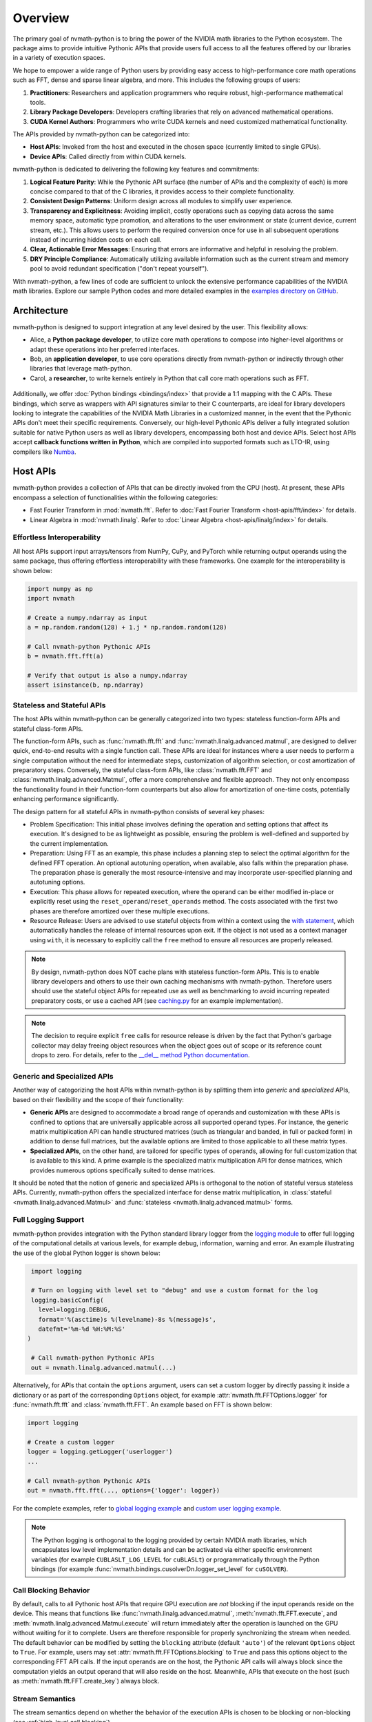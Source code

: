 .. _nvmath overview:

Overview
********

The primary goal of nvmath-python is to bring the power of the NVIDIA math libraries to the
Python ecosystem. The package aims to provide intuitive Pythonic APIs that provide users
full access to all the features offered by our libraries in a variety of execution spaces.

We hope to empower a wide range of Python users by providing easy access to high-performance
core math operations such as FFT, dense and sparse linear algebra, and more. This includes
the following groups of users:

1. **Practitioners**: Researchers and application programmers who require robust,
   high-performance mathematical tools.
2. **Library Package Developers**: Developers crafting libraries that rely on advanced
   mathematical operations.
3. **CUDA Kernel Authors**: Programmers who write CUDA kernels and need customized
   mathematical functionality.

The APIs provided by nvmath-python can be categorized into:

- **Host APIs**: Invoked from the host and executed in the chosen space (currently limited
  to single GPUs).
- **Device APIs**: Called directly from within CUDA kernels.

nvmath-python is dedicated to delivering the following key features and commitments:

1. **Logical Feature Parity**: While the Pythonic API surface (the number of APIs and the
   complexity of each) is more concise compared to that of the C libraries, it provides
   access to their complete functionality.
2. **Consistent Design Patterns**: Uniform design across all modules to simplify user
   experience.
3. **Transparency and Explicitness**: Avoiding implicit, costly operations such as copying
   data across the same memory space, automatic type promotion, and alterations to the user
   environment or state (current device, current stream, etc.). This allows users to perform
   the required conversion once for use in all subsequent operations instead of incurring
   hidden costs on each call.
4. **Clear, Actionable Error Messages**: Ensuring that errors are informative and helpful in
   resolving the problem.
5. **DRY Principle Compliance**: Automatically utilizing available information such as the
   current stream and memory pool to avoid redundant specification ("don't repeat
   yourself").

With nvmath-python, a few lines of code are sufficient to unlock the extensive performance
capabilities of the NVIDIA math libraries. Explore our sample Python codes and more detailed
examples in the `examples directory on GitHub
<https://github.com/NVIDIA/nvmath-python/tree/main/examples>`_.

Architecture
============

nvmath-python is designed to support integration at any level desired by the user. This
flexibility allows:

- Alice, a **Python package developer**, to utilize core math operations to compose into
  higher-level algorithms or adapt these operations into her preferred interfaces.
- Bob, an **application developer**, to use core operations directly from nvmath-python or
  indirectly through other libraries that leverage math-python.
- Carol, a **researcher**, to write kernels entirely in Python that call core math
  operations such as FFT.

.. figure:: ./figures/nvmath-python.png
    :width: 1000px
    :align: center

Additionally, we offer :doc:`Python bindings <bindings/index>` that provide a 1:1 mapping
with the C APIs. These bindings, which serve as wrappers with API signatures similar to
their C counterparts, are ideal for library developers looking to integrate the capabilities
of the NVIDIA Math Libraries in a customized manner, in the event that the Pythonic APIs
don't meet their specific requirements. Conversely, our high-level Pythonic APIs deliver a
fully integrated solution suitable for native Python users as well as library developers,
encompassing both host and device APIs. Select host APIs accept **callback functions
written in Python**, which are compiled into supported formats such as LTO-IR, using
compilers like `Numba`_.

.. _host api section:

Host APIs
=========

.. _host apis:

nvmath-python provides a collection of APIs that can be directly invoked from the CPU
(host). At present, these APIs encompass a selection of functionalities within the following
categories:

- Fast Fourier Transform in :mod:`nvmath.fft`. Refer to :doc:`Fast Fourier Transform
  <host-apis/fft/index>` for details.
- Linear Algebra in :mod:`nvmath.linalg`. Refer to :doc:`Linear Algebra
  <host-apis/linalg/index>` for details.


.. _host api interop:

Effortless Interoperability
---------------------------

All host APIs support input arrays/tensors from NumPy, CuPy, and PyTorch while returning
output operands using the same package, thus offering effortless interoperability with these
frameworks. One example for the interoperability is shown below:

.. code-block:: python

    import numpy as np
    import nvmath

    # Create a numpy.ndarray as input
    a = np.random.random(128) + 1.j * np.random.random(128)

    # Call nvmath-python Pythonic APIs
    b = nvmath.fft.fft(a)

    # Verify that output is also a numpy.ndarray
    assert isinstance(b, np.ndarray)

.. _host api types:

Stateless and Stateful APIs
---------------------------

The host APIs within nvmath-python can be generally categorized into two types: stateless
function-form APIs and stateful class-form APIs.

The function-form APIs, such as :func:`nvmath.fft.fft` and
:func:`nvmath.linalg.advanced.matmul`, are designed to deliver quick, end-to-end results
with a single function call. These APIs are ideal for instances where a user needs to
perform a single computation without the need for intermediate steps, customization of
algorithm selection, or cost amortization of preparatory steps. Conversely, the stateful
class-form APIs, like :class:`nvmath.fft.FFT` and :class:`nvmath.linalg.advanced.Matmul`,
offer a more comprehensive and flexible approach. They not only encompass the functionality
found in their function-form counterparts but also allow for amortization of one-time costs,
potentially enhancing performance significantly.

The design pattern for all stateful APIs in nvmath-python consists of several key phases:

- Problem Specification: This initial phase involves defining the operation and setting
  options that affect its execution. It's designed to be as lightweight as possible,
  ensuring the problem is well-defined and supported by the current implementation.
- Preparation: Using FFT as an example, this phase includes a planning step to select
  the optimal algorithm for the defined FFT operation. An optional autotuning operation,
  when available, also falls within the preparation phase. The preparation phase is
  generally the most resource-intensive and may incorporate user-specified planning and
  autotuning options.
- Execution: This phase allows for repeated execution, where the operand can be either
  modified in-place or explicitly reset using the ``reset_operand``/``reset_operands``
  method. The costs associated with the first two phases are therefore amortized over
  these multiple executions.
- Resource Release: Users are advised to use stateful objects from within a context
  using the `with statement
  <https://docs.python.org/3/reference/compound_stmts.html#the-with-statement>`_, which
  automatically handles the release of internal resources upon exit. If the object is
  not used as a context manager using ``with``, it is necessary to explicitly call the
  ``free`` method to ensure all resources are properly released.

.. note::

    By design, nvmath-python does NOT cache plans with stateless function-form APIs. This is
    to enable library developers and others to use their own caching mechanisms with
    nvmath-python. Therefore users should use the stateful object APIs for repeated use as
    well as benchmarking to avoid incurring repeated preparatory costs, or use a cached API
    (see `caching.py
    <https://github.com/NVIDIA/nvmath-python/tree/main/examples/fft/caching.py>`_ for an
    example implementation).

.. note::

    The decision to require explicit ``free`` calls for resource release is driven by the
    fact that Python's garbage collector may delay freeing object resources when the object
    goes out of scope or its reference count drops to zero. For details, refer to the
    `__del__ method Python documentation
    <https://docs.python.org/3/reference/datamodel.html#object.__del__>`_.


.. _generic specialized:

Generic and Specialized APIs
----------------------------

Another way of categorizing the host APIs within nvmath-python is by splitting them into
*generic* and *specialized* APIs, based on their flexibility and the scope of their
functionality:

- **Generic APIs** are designed to accommodate a broad range of operands and customization
  with these APIs is confined to options that are universally applicable across all
  supported operand types. For instance, the generic matrix multiplication API can handle
  structured matrices (such as triangular and banded, in full or packed form) in addition to
  dense full matrices, but the available options are limited to those applicable to all
  these matrix types.

- **Specialized APIs**, on the other hand, are tailored for specific types of operands,
  allowing for full customization that is available to this kind. A prime example is the
  specialized matrix multiplication API for dense matrices, which provides numerous options
  specifically suited to dense matrices.

It should be noted that the notion of generic and specialized APIs is orthogonal to the
notion of stateful versus stateless APIs. Currently, nvmath-python offers the specialized
interface for dense matrix multiplication, in :class:`stateful
<nvmath.linalg.advanced.Matmul>` and :func:`stateless <nvmath.linalg.advanced.matmul>`
forms.

.. _high-level api logging:

Full Logging Support
--------------------

nvmath-python provides integration with the Python standard library logger from the `logging
module <https://docs.python.org/3/library/logging.html>`_ to offer full logging of the
computational details at various levels, for example debug, information, warning and error.
An example illustrating the use of the global Python logger is shown below:

.. code-block:: python

    import logging

    # Turn on logging with level set to "debug" and use a custom format for the log
    logging.basicConfig(
      level=logging.DEBUG,
      format='%(asctime)s %(levelname)-8s %(message)s',
      datefmt='%m-%d %H:%M:%S'
   )

    # Call nvmath-python Pythonic APIs
    out = nvmath.linalg.advanced.matmul(...)

Alternatively, for APIs that contain the ``options`` argument, users can set a custom logger
by directly passing it inside a dictionary or as part of the corresponding ``Options``
object, for example :attr:`nvmath.fft.FFTOptions.logger` for :func:`nvmath.fft.fft` and
:class:`nvmath.fft.FFT`. An example based on FFT is shown below:

.. code-block:: python

    import logging

    # Create a custom logger
    logger = logging.getLogger('userlogger')
    ...

    # Call nvmath-python Pythonic APIs
    out = nvmath.fft.fft(..., options={'logger': logger})

For the complete examples, refer to `global logging example
<https://github.com/NVIDIA/nvmath-python/tree/main/examples/fft/
example04_logging_global.py>`_
and `custom user logging example
<https://github.com/NVIDIA/nvmath-python/tree/main/examples/fft/
example04_logging_user.py>`_.

.. note::

  The Python logging is orthogonal to the logging provided by certain NVIDIA math libraries,
  which encapsulates low level implementation details and can be activated via either
  specific environment variables (for example ``CUBLASLT_LOG_LEVEL`` for ``cuBLASLt``) or
  programmatically through the Python bindings (for example
  :func:`nvmath.bindings.cusolverDn.logger_set_level` for ``cuSOLVER``).


.. _high-level call blocking:

Call Blocking Behavior
----------------------

By default, calls to all Pythonic host APIs that require GPU execution are *not* blocking if
the input operands reside on the device. This means that functions like
:func:`nvmath.linalg.advanced.matmul`, :meth:`nvmath.fft.FFT.execute`, and
:meth:`nvmath.linalg.advanced.Matmul.execute` will return immediately after the operation is
launched on the GPU without waiting for it to complete. Users are therefore responsible for
properly synchronizing the stream when needed. The default behavior can be modified by
setting the ``blocking`` attribute (default ``'auto'``) of the relevant ``Options`` object
to ``True``. For example, users may set :attr:`nvmath.fft.FFTOptions.blocking` to ``True``
and pass this options object to the corresponding FFT API calls. If the input operands are
on the host, the Pythonic API calls will always block since the computation yields an output
operand that will also reside on the host. Meanwhile, APIs that execute on the host (such as
:meth:`nvmath.fft.FFT.create_key`) always block.

.. _high-level stream semantics:


Stream Semantics
----------------

The stream semantics depend on whether the behavior of the execution APIs is chosen to be
blocking or non-blocking (see :ref:`high-level call blocking`).

For blocking behavior, stream ordering is automatically handled by the nvmath-python
high-level APIs for *operations that are performed within the package*. A stream can be
provided for two reasons:

1. When the computation that prepares the input operands is not already complete by the time
   the execution APIs are called. This is a correctness requirement for user-provided data.
2. To enable parallel computations across multiple streams if the device has sufficient
   resources and the current stream (which is the default) has concomitant operations. This
   can be done for performance reasons.

For non-blocking behavior, it is the user's responsibility to ensure correct stream ordering
between the execution API calls.

The execution APIs are always launched on the provided stream.

For examples on stream ordering, refer to `FFT with multiple streams
<https://github.com/NVIDIA/nvmath-python/tree/main/examples/fft/example09_streams.py>`_.

.. _high-level memory management:

Memory Management
-----------------

By default, the host APIs use the memory pool from the package that their operands belong
to. This ensures that there is no contention for memory or spurious out-of-memory errors.
However, the user also has the ability to provide their own memory allocator if they choose
to do so. In our Pythonic APIs, we support an `EMM`_-like interface as proposed and
supported by Numba for users to set their Python mempool. Taking FFT as an example, users
can set the option :attr:`nvmath.fft.FFTOptions.allocator` to a Python object complying with
the :class:`nvmath.BaseCUDAMemoryManager` protocol, and pass the options to the high-level
APIs like :func:`nvmath.fft.fft` or :class:`nvmath.fft.FFT`. Temporary memory allocations
will then be done through this interface. Internally, we use the same interface to use CuPy
or PyTorch's mempool depending on the operands.

.. note::

    nvmath's :class:`~nvmath.BaseCUDAMemoryManager` protocol is slightly different from
    Numba's EMM interface (:class:`numba.cuda.BaseCUDAMemoryManager`), but duck typing with
    an existing EMM instance (not type!) at runtime should be possible.

.. _EMM: https://numba.readthedocs.io/en/stable/cuda/external-memory.html

.. _host api callback section:

Host APIs with Callbacks
========================

.. _host apis callback:

Certain host APIs (such as :func:`nvmath.fft.fft` and :meth:`nvmath.fft.FFT.plan`) allow the
user to provide prolog or epilog functions *written in Python*, resulting in a *fused
kernel*. This improves performance by avoiding extra roundtrips to global memory and
effectively increases the arithmetic intensity of the operation.

.. code-block:: python

   import cupy as cp
   import nvmath

   # Create the data for the batched 1-D FFT.
   B, N = 256, 1024
   a = cp.random.rand(B, N, dtype=cp.float64) + 1j * cp.random.rand(B, N, dtype=cp.float64)

   # Compute the normalization factor.
   scale = 1.0 / N

   # Define the epilog function for the FFT.
   def rescale(data_out, offset, data, user_info, unused):
      data_out[offset] = data * scale

   # Compile the epilog to LTO-IR (in the context of the execution space).
   with a.device:
      epilog = nvmath.fft.compile_epilog(rescale, "complex128", "complex128")

   # Perform the forward FFT, applying the filter as an epilog...
   r = nvmath.fft.fft(a, axes=[-1], epilog={"ltoir": epilog})

.. _device api section:

Device APIs
===========

.. _device apis:

The :doc:`device APIs <device-apis/index>` enable the user to call core mathematical
operations in their Python CUDA kernels, resulting in a *fully fused kernel*. Fusion is
essential for performance in latency-dominated cases to reduce the number of kernel
launches, and in memory-bound operations to avoid the extra roundtrip to global memory.

We currently offer support for calling FFT, matrix multiplication, and random number
generation APIs in kernels written using `Numba`_, with plans to offer more core operations
and support other compilers in the future. The design of the device APIs closely mimics that
of the C++ APIs from the corresponding NVIDIA Math Libraries (MathDx libraries `cuFFTDx
<https://docs.nvidia.com/cuda/cufftdx/1.2.0>`_ and `cuBLASDx
<https://docs.nvidia.com/cuda/cublasdx/0.1.1>`_ for FFT and matrix multiplication, and
`cuRAND device APIs <https://docs.nvidia.com/cuda/curand/group__DEVICE.html#group__DEVICE>`_
for random number generation).

.. _commitment:

Compatibility Policy
====================

nvmath-python is no different from any Python package, in that we would not succeed without
depending on, collaborating with, and evolving alongside the Python community. Given these
considerations, we strive to meet the following commitments:

1. For the :doc:`low-level Python bindings <bindings/index>`,

   * if the library to be bound is part of CUDA Toolkit, we support the library from the
     most recent two CUDA major versions (currently CUDA 11/12)
   * otherwise, we support the library within its major version

   Note that all bindings are currently *experimental*.

2. For the high-level Pythonic APIs, we maintain backward compatibility to the greatest
   extent feasible. When a breaking change is necessary, we issue a runtime warning to alert
   users of the upcoming changes in the next major release. This practice ensures that
   breaking changes are clearly communicated and reserved for major version updates,
   allowing users to prepare and adapt without surprises.
3. We comply with `NEP-29`_ and support a community-defined set of core dependencies
   (CPython, NumPy, etc).

.. note::
    The policy on backwards compatibility will apply starting with release ``1.0.0``.

.. _NEP-29: https://numpy.org/neps/nep-0029-deprecation_policy.html

.. _Numba: https://numba.readthedocs.io/en/stable/cuda/index.html
